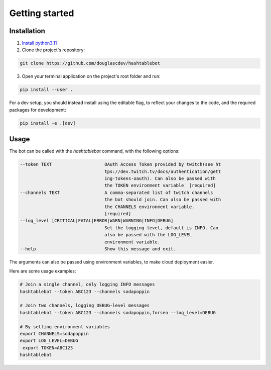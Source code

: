 .. _getting_started:

Getting started
===============

Installation
------------

1. `Install python3.11 <https://www.python.org/downloads/>`_
2. Clone the project's repository:

.. code-block:: sh

    git clone https://github.com/douglascdev/hashtablebot


3. Open your terminal application on the project's root folder and run:

.. code-block:: sh

    pip install --user .


For a dev setup, you should instead install using the editable flag, to reflect your changes to the code, and the required packages for development:

.. code-block:: sh

    pip install -e .[dev]


Usage
-----

The bot can be called with the `hashtablebot` command, with the following options:

.. code-block::


          --token TEXT                    OAuth Access Token provided by twitch(see ht
                                          tps://dev.twitch.tv/docs/authentication/gett
                                          ing-tokens-oauth). Can also be passed with
                                          the TOKEN environment variable  [required]
          --channels TEXT                 A comma-separated list of twitch channels
                                          the bot should join. Can also be passed with
                                          the CHANNELS environment variable.
                                          [required]
          --log_level [CRITICAL|FATAL|ERROR|WARN|WARNING|INFO|DEBUG]
                                          Set the logging level, default is INFO. Can
                                          also be passed with the LOG_LEVEL
                                          environment variable.
          --help                          Show this message and exit.

The arguments can also be passed using environment variables, to make cloud deployment easier.

Here are some usage examples:

.. code-block:: sh


        # Join a single channel, only logging INFO messages
        hashtablebot --token ABC123 --channels sodapoppin

        # Join two channels, logging DEBUG-level messages
        hashtablebot --token ABC123 --channels sodapoppin,forsen --log_level=DEBUG

        # By setting environment variables
        export CHANNELS=sodapoppin
        export LOG_LEVEL=DEBUG
         export TOKEN=ABC123
        hashtablebot
